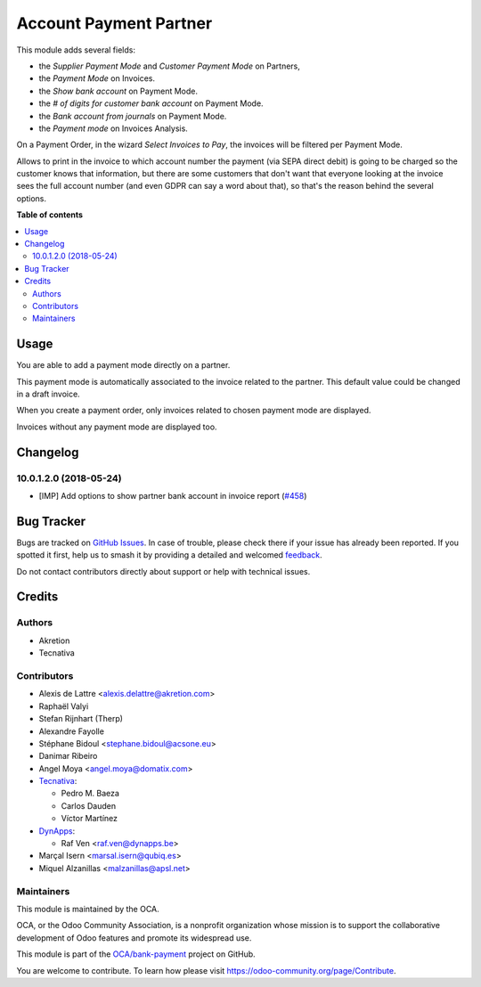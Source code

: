 =======================
Account Payment Partner
=======================

.. 
   !!!!!!!!!!!!!!!!!!!!!!!!!!!!!!!!!!!!!!!!!!!!!!!!!!!!
   !! This file is generated by oca-gen-addon-readme !!
   !! changes will be overwritten.                   !!
   !!!!!!!!!!!!!!!!!!!!!!!!!!!!!!!!!!!!!!!!!!!!!!!!!!!!
   !! source digest: sha256:c06a4ae0d18ba6c2b919894ca450dba67324b3923a9b790502edf183d469926b
   !!!!!!!!!!!!!!!!!!!!!!!!!!!!!!!!!!!!!!!!!!!!!!!!!!!!

.. |badge1| image:: https://img.shields.io/badge/maturity-Mature-brightgreen.png
    :target: https://odoo-community.org/page/development-status
    :alt: Mature
.. |badge2| image:: https://img.shields.io/badge/licence-AGPL--3-blue.png
    :target: http://www.gnu.org/licenses/agpl-3.0-standalone.html
    :alt: License: AGPL-3
.. |badge3| image:: https://img.shields.io/badge/github-OCA%2Fbank--payment-lightgray.png?logo=github
    :target: https://github.com/OCA/bank-payment/tree/17.0/account_payment_partner
    :alt: OCA/bank-payment
.. |badge4| image:: https://img.shields.io/badge/weblate-Translate%20me-F47D42.png
    :target: https://translation.odoo-community.org/projects/bank-payment-17-0/bank-payment-17-0-account_payment_partner
    :alt: Translate me on Weblate
.. |badge5| image:: https://img.shields.io/badge/runboat-Try%20me-875A7B.png
    :target: https://runboat.odoo-community.org/builds?repo=OCA/bank-payment&target_branch=17.0
    :alt: Try me on Runboat

|badge1| |badge2| |badge3| |badge4| |badge5|

This module adds several fields:

-  the *Supplier Payment Mode* and *Customer Payment Mode* on Partners,
-  the *Payment Mode* on Invoices.
-  the *Show bank account* on Payment Mode.
-  the *# of digits for customer bank account* on Payment Mode.
-  the *Bank account from journals* on Payment Mode.
-  the *Payment mode* on Invoices Analysis.

On a Payment Order, in the wizard *Select Invoices to Pay*, the invoices
will be filtered per Payment Mode.

Allows to print in the invoice to which account number the payment (via
SEPA direct debit) is going to be charged so the customer knows that
information, but there are some customers that don't want that everyone
looking at the invoice sees the full account number (and even GDPR can
say a word about that), so that's the reason behind the several options.

**Table of contents**

.. contents::
   :local:

Usage
=====

You are able to add a payment mode directly on a partner.

This payment mode is automatically associated to the invoice related to
the partner. This default value could be changed in a draft invoice.

When you create a payment order, only invoices related to chosen payment
mode are displayed.

Invoices without any payment mode are displayed too.

Changelog
=========

10.0.1.2.0 (2018-05-24)
-----------------------

-  [IMP] Add options to show partner bank account in invoice report
   (`#458 <https://github.com/OCA/bank-payment/issues/458>`__)

Bug Tracker
===========

Bugs are tracked on `GitHub Issues <https://github.com/OCA/bank-payment/issues>`_.
In case of trouble, please check there if your issue has already been reported.
If you spotted it first, help us to smash it by providing a detailed and welcomed
`feedback <https://github.com/OCA/bank-payment/issues/new?body=module:%20account_payment_partner%0Aversion:%2017.0%0A%0A**Steps%20to%20reproduce**%0A-%20...%0A%0A**Current%20behavior**%0A%0A**Expected%20behavior**>`_.

Do not contact contributors directly about support or help with technical issues.

Credits
=======

Authors
-------

* Akretion
* Tecnativa

Contributors
------------

-  Alexis de Lattre <alexis.delattre@akretion.com>
-  Raphaël Valyi
-  Stefan Rijnhart (Therp)
-  Alexandre Fayolle
-  Stéphane Bidoul <stephane.bidoul@acsone.eu>
-  Danimar Ribeiro
-  Angel Moya <angel.moya@domatix.com>
-  `Tecnativa <https://www.tecnativa.com>`__:

   -  Pedro M. Baeza
   -  Carlos Dauden
   -  Víctor Martínez

-  `DynApps <https://www.dynapps.be>`__:

   -  Raf Ven <raf.ven@dynapps.be>

-  Marçal Isern <marsal.isern@qubiq.es>
-  Miquel Alzanillas <malzanillas@apsl.net>

Maintainers
-----------

This module is maintained by the OCA.

.. image:: https://odoo-community.org/logo.png
   :alt: Odoo Community Association
   :target: https://odoo-community.org

OCA, or the Odoo Community Association, is a nonprofit organization whose
mission is to support the collaborative development of Odoo features and
promote its widespread use.

This module is part of the `OCA/bank-payment <https://github.com/OCA/bank-payment/tree/17.0/account_payment_partner>`_ project on GitHub.

You are welcome to contribute. To learn how please visit https://odoo-community.org/page/Contribute.
